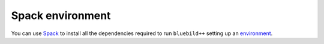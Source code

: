 .. ############################################################################
.. spack_environment.rst
.. ===========
.. Author : E. Orliac @EPFL
.. ############################################################################


Spack environment
#################

You can use `Spack <https://spack.io/>`_ to install all the dependencies required
to run ``bluebild++`` setting up an `environment <https://spack.readthedocs.io/en/latest/environments.html>`_.

